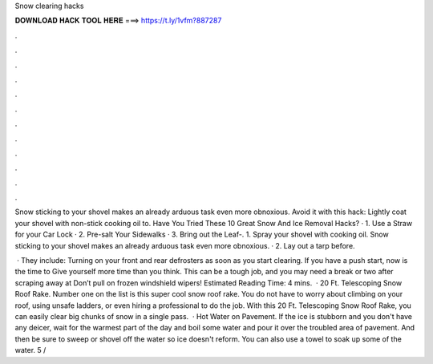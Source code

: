 Snow clearing hacks



𝐃𝐎𝐖𝐍𝐋𝐎𝐀𝐃 𝐇𝐀𝐂𝐊 𝐓𝐎𝐎𝐋 𝐇𝐄𝐑𝐄 ===> https://t.ly/1vfm?887287



.



.



.



.



.



.



.



.



.



.



.



.

Snow sticking to your shovel makes an already arduous task even more obnoxious. Avoid it with this hack: Lightly coat your shovel with non-stick cooking oil to. Have You Tried These 10 Great Snow And Ice Removal Hacks? · 1. Use a Straw for your Car Lock · 2. Pre-salt Your Sidewalks · 3. Bring out the Leaf-. 1. Spray your shovel with cooking oil. Snow sticking to your shovel makes an already arduous task even more obnoxious. · 2. Lay out a tarp before.

 · They include: Turning on your front and rear defrosters as soon as you start clearing. If you have a push start, now is the time to Give yourself more time than you think. This can be a tough job, and you may need a break or two after scraping away at Don’t pull on frozen windshield wipers! Estimated Reading Time: 4 mins.  · 20 Ft. Telescoping Snow Roof Rake. Number one on the list is this super cool snow roof rake. You do not have to worry about climbing on your roof, using unsafe ladders, or even hiring a professional to do the job. With this 20 Ft. Telescoping Snow Roof Rake, you can easily clear big chunks of snow in a single pass.  · Hot Water on Pavement. If the ice is stubborn and you don't have any deicer, wait for the warmest part of the day and boil some water and pour it over the troubled area of pavement. And then be sure to sweep or shovel off the water so ice doesn't reform. You can also use a towel to soak up some of the water. 5 / 
